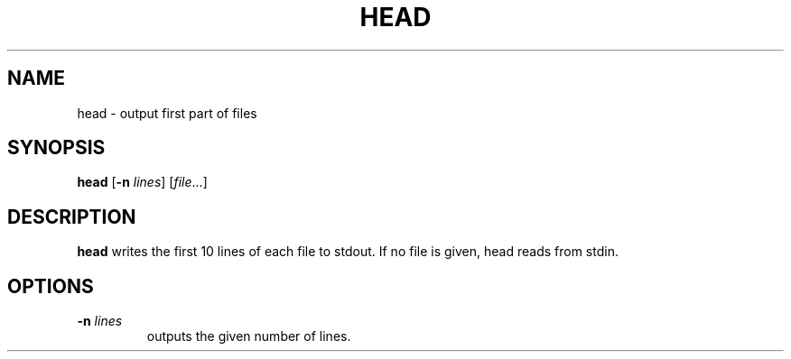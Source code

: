 .TH HEAD 1 sbase\-VERSION
.SH NAME
head \- output first part of files
.SH SYNOPSIS
.B head
.RB [ \-n
.IR lines ]
.RI [ file ...]
.SH DESCRIPTION
.B head
writes the first 10 lines of each file to stdout.  If no file is given, head
reads from stdin.
.SH OPTIONS
.TP
.BI \-n " lines"
outputs the given number of lines.
